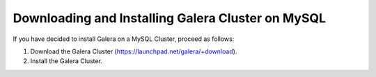 ======================================================
 Downloading and Installing Galera Cluster on MySQL
======================================================
.. _`Downloading and Installing Galera Cluster on MySQL`:
.. index::
   pair: Installation; Galera Cluster on MySQL

If you have decided to install Galera on a MySQL Cluster,
proceed as follows:

1. Download the Galera Cluster (https://launchpad.net/galera/+download).
2. Install the Galera Cluster.
